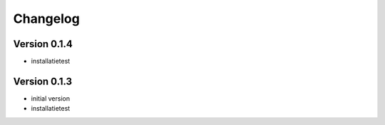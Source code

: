=========
Changelog
=========

Version 0.1.4
=============

- installatietest

Version 0.1.3
=============

- initial version
- installatietest


